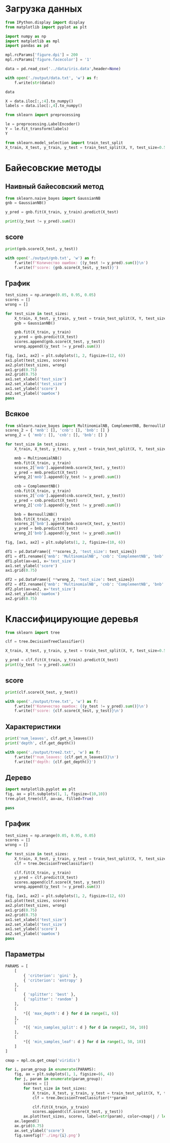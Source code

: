 #+HTML_HEAD: <link rel="stylesheet" type="text/css" href="https://gongzhitaao.org/orgcss/org.css"/>
#+PROPERTY: header-args:python :session *l7*
#+PROPERTY: header-args:python+ :exports both
#+PROPERTY: header-args:python+ :tangle yes
#+PROPERTY: header-args:python+ :async yes

#+begin_src elisp :exports none
(setq-local org-image-actual-width '(1024))
(setq-local org-html-htmlize-output-type 'css)
(setq-local org-latex-listings 'minted)
#+end_src

#+RESULTS:
: minted

* Загрузка данных
#+begin_src python :display plain
from IPython.display import display
from matplotlib import pyplot as plt

import numpy as np
import matplotlib as mpl
import pandas as pd

mpl.rcParams['figure.dpi'] = 200
mpl.rcParams['figure.facecolor'] = '1'

data = pd.read_csv('../data/iris.data',header=None)

with open('./output/data.txt', 'w') as f:
    f.write(str(data))
    
data
#+end_src

#+RESULTS:
#+begin_example
         0    1    2    3               4
  0    5.1  3.5  1.4  0.2     Iris-setosa
  1    4.9  3.0  1.4  0.2     Iris-setosa
  2    4.7  3.2  1.3  0.2     Iris-setosa
  3    4.6  3.1  1.5  0.2     Iris-setosa
  4    5.0  3.6  1.4  0.2     Iris-setosa
  ..   ...  ...  ...  ...             ...
  145  6.7  3.0  5.2  2.3  Iris-virginica
  146  6.3  2.5  5.0  1.9  Iris-virginica
  147  6.5  3.0  5.2  2.0  Iris-virginica
  148  6.2  3.4  5.4  2.3  Iris-virginica
  149  5.9  3.0  5.1  1.8  Iris-virginica

  [150 rows x 5 columns]
#+end_example

#+begin_src python :display plain
X = data.iloc[:,:4].to_numpy()
labels = data.iloc[:,4].to_numpy()
#+end_src

#+RESULTS:

#+begin_src python
from sklearn import preprocessing

le = preprocessing.LabelEncoder()
Y = le.fit_transform(labels)
Y
#+end_src

#+RESULTS:
: array([0, 0, 0, 0, 0, 0, 0, 0, 0, 0, 0, 0, 0, 0, 0, 0, 0, 0, 0, 0, 0, 0,
:        0, 0, 0, 0, 0, 0, 0, 0, 0, 0, 0, 0, 0, 0, 0, 0, 0, 0, 0, 0, 0, 0,
:        0, 0, 0, 0, 0, 0, 1, 1, 1, 1, 1, 1, 1, 1, 1, 1, 1, 1, 1, 1, 1, 1,
:        1, 1, 1, 1, 1, 1, 1, 1, 1, 1, 1, 1, 1, 1, 1, 1, 1, 1, 1, 1, 1, 1,
:        1, 1, 1, 1, 1, 1, 1, 1, 1, 1, 1, 1, 2, 2, 2, 2, 2, 2, 2, 2, 2, 2,
:        2, 2, 2, 2, 2, 2, 2, 2, 2, 2, 2, 2, 2, 2, 2, 2, 2, 2, 2, 2, 2, 2,
:        2, 2, 2, 2, 2, 2, 2, 2, 2, 2, 2, 2, 2, 2, 2, 2, 2, 2])


#+begin_src python
from sklearn.model_selection import train_test_split
X_train, X_test, y_train, y_test = train_test_split(X, Y, test_size=0.5)
#+end_src

#+RESULTS:

* Байесовские методы
** Наивный байесовский метод
#+begin_src python
from sklearn.naive_bayes import GaussianNB
gnb = GaussianNB()

y_pred = gnb.fit(X_train, y_train).predict(X_test)

print((y_test != y_pred).sum())
#+end_src

#+RESULTS:
: 6
** score
#+begin_src python
print(gnb.score(X_test, y_test))

with open('./output/gnb.txt', 'w') as f:
    f.write(f'Количество ошибок: {(y_test != y_pred).sum()}\n')
    f.write(f'score: {gnb.score(X_test, y_test)}')
#+end_src

#+RESULTS:
: 0.92
** График
#+begin_src python
test_sizes = np.arange(0.05, 0.95, 0.05)
scores = []
wrong = []

for test_size in test_sizes:
    X_train, X_test, y_train, y_test = train_test_split(X, Y, test_size=test_size, random_state=630417)
    gnb = GaussianNB()
    
    gnb.fit(X_train, y_train)
    y_pred = gnb.predict(X_test)
    scores.append(gnb.score(X_test, y_test))
    wrong.append((y_test != y_pred).sum())
#+end_src

#+RESULTS:

#+begin_src python :file img/gnb.png
fig, [ax1, ax2] = plt.subplots(1, 2, figsize=(12, 6))
ax1.plot(test_sizes, scores)
ax2.plot(test_sizes, wrong)
ax1.grid(0.75)
ax2.grid(0.75)
ax1.set_xlabel('test_size')
ax2.set_xlabel('test_size')
ax1.set_ylabel('score')
ax2.set_ylabel('ошибок')
pass
#+end_src

#+RESULTS:
[[file:img/gnb.png]]
** Всякое
#+begin_src python
from sklearn.naive_bayes import MultinomialNB, ComplementNB, BernoulliNB
scores_2 = { 'mnb': [], 'cnb': [], 'bnb': [] }
wrong_2 = { 'mnb': [], 'cnb': [], 'bnb': [] }

for test_size in test_sizes:
    X_train, X_test, y_train, y_test = train_test_split(X, Y, test_size=test_size, random_state=630417)
    
    mnb = MultinomialNB()
    mnb.fit(X_train, y_train)
    scores_2['mnb'].append(mnb.score(X_test, y_test))
    y_pred = mnb.predict(X_test)
    wrong_2['mnb'].append((y_test != y_pred).sum())

    cnb = ComplementNB()
    cnb.fit(X_train, y_train)
    scores_2['cnb'].append(cnb.score(X_test, y_test))
    y_pred = cnb.predict(X_test)
    wrong_2['cnb'].append((y_test != y_pred).sum())
    
    bnb = BernoulliNB()
    bnb.fit(X_train, y_train)
    scores_2['bnb'].append(bnb.score(X_test, y_test))
    y_pred = bnb.predict(X_test)
    wrong_2['bnb'].append((y_test != y_pred).sum())
#+end_src

#+RESULTS:

#+begin_src python :file img/b.png
fig, [ax1, ax2] = plt.subplots(1, 2, figsize=(10, 6))

df1 = pd.DataFrame({ **scores_2, 'test_size': test_sizes})
df1 = df1.rename({'mnb': 'MultinomialNB', 'cnb': 'ComplementNB', 'bnb': 'BernoulliNB'}, axis=1)
df1.plot(ax=ax1, x='test_size')
ax1.set_ylabel('score')
ax1.grid(0.75)

df2 = pd.DataFrame({ **wrong_2, 'test_size': test_sizes})
df2 = df2.rename({'mnb': 'MultinomialNB', 'cnb': 'ComplementNB', 'bnb': 'BernoulliNB'}, axis=1)
df2.plot(ax=ax2, x='test_size')
ax2.set_ylabel('ошибок')
ax2.grid(0.75)
#+end_src

#+RESULTS:
[[file:img/b.png]]
* Классифицирующие деревья
#+begin_src python
from sklearn import tree

clf = tree.DecisionTreeClassifier()

X_train, X_test, y_train, y_test = train_test_split(X, Y, test_size=0.5)

y_pred = clf.fit(X_train, y_train).predict(X_test)
print((y_test != y_pred).sum())
#+end_src

#+RESULTS:
: 5
** score
#+begin_src python
print(clf.score(X_test, y_test))

with open('./output/tree.txt', 'w') as f:
    f.write(f'Количество ошибок: {(y_test != y_pred).sum()}\n')
    f.write(f'score: {clf.score(X_test, y_test)}\n')
#+end_src

#+RESULTS:
: 0.9333333333333333
** Характеристики
#+begin_src python
print('num_leaves', clf.get_n_leaves())
print('depth', clf.get_depth())

with open('./output/tree2.txt', 'w') as f:
    f.write(f'num_leaves: {clf.get_n_leaves()}\n')
    f.write(f'depth: {clf.get_depth()}')
#+end_src

#+RESULTS:
: num_leaves 6
: depth 5
** Дерево
#+begin_src python :file img/tree_chart.png
import matplotlib.pyplot as plt
fig, ax = plt.subplots(1, 1, figsize=(10,10))
tree.plot_tree(clf, ax=ax, filled=True)

pass
#+end_src

#+RESULTS:
[[file:img/tree_chart.png]]
** График
#+begin_src python
test_sizes = np.arange(0.05, 0.95, 0.05)
scores = []
wrong = []

for test_size in test_sizes:
    X_train, X_test, y_train, y_test = train_test_split(X, Y, test_size=test_size, random_state=630417)
    clf = tree.DecisionTreeClassifier()
    
    clf.fit(X_train, y_train)
    y_pred = clf.predict(X_test)
    scores.append(clf.score(X_test, y_test))
    wrong.append((y_test != y_pred).sum())
#+end_src

#+RESULTS:

#+begin_src python :file img/tree.png
fig, [ax1, ax2] = plt.subplots(1, 2, figsize=(12, 6))
ax1.plot(test_sizes, scores)
ax2.plot(test_sizes, wrong)
ax1.grid(0.75)
ax2.grid(0.75)
ax1.set_xlabel('test_size')
ax2.set_xlabel('test_size')
ax1.set_ylabel('score')
ax2.set_ylabel('ошибок')
pass
#+end_src

#+RESULTS:
[[file:img/tree.png]]
** Параметры
#+begin_src python
PARAMS = [
    [
        { 'criterion': 'gini' },
        { 'criterion': 'entropy' }
    ],
    [
        { 'splitter': 'best' },
        { 'splitter': 'random' }
    ],
    [
        *[{ 'max_depth': d } for d in range(1, 6)]
    ],
    [
        *[{ 'min_samples_split': d } for d in range(2, 50, 10)]
    ],
    [
        *[{ 'min_samples_leaf': d } for d in range(1, 50, 10)]
    ]
]
#+end_src

#+RESULTS:

#+begin_src python
cmap = mpl.cm.get_cmap('viridis')

for i, param_group in enumerate(PARAMS):
    fig, ax = plt.subplots(1, 1, figsize=(6, 4))
    for j, param in enumerate(param_group):
        scores = []
        for test_size in test_sizes:
            X_train, X_test, y_train, y_test = train_test_split(X, Y, test_size=test_size, random_state=630417)
            clf = tree.DecisionTreeClassifier(**param)
            
            clf.fit(X_train, y_train)
            scores.append(clf.score(X_test, y_test))
        ax.plot(test_sizes, scores, label=str(param), color=cmap(j / len(param_group)))
    ax.legend()
    ax.grid(0.75)
    ax.set_ylabel('score')
    fig.savefig(f'./img/{i}.png')
#+end_src

#+RESULTS:
:RESULTS:
[[file:./.ob-jupyter/3126d2d29975ebe57d03f88bb2e970f7959c937c.png]]
[[file:./.ob-jupyter/3349cb1423734accea91c9fbaa50ba41572efca3.png]]
[[file:./.ob-jupyter/78c4367aba28f66209cb362d9a585ed756d32767.png]]
[[file:./.ob-jupyter/7e2fad0c373b812b9d70f13f69bdb4f08cde4b0e.png]]
[[file:./.ob-jupyter/9d55b892220d05e9db7f968cf46d4f71ce21d8d8.png]]
:END:
